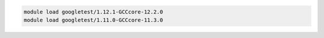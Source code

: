 .. code-block:: console

    module load googletest/1.12.1-GCCcore-12.2.0
    module load googletest/1.11.0-GCCcore-11.3.0
